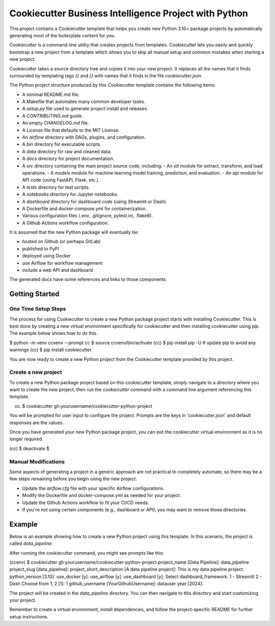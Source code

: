 Cookiecutter Business Intelligence Project with Python
########################################################

This project contains a Cookiecutter template that helps you create new Python
3.10+ package projects by automatically generating most of the boilerplate
content for you.

Cookiecutter is a command-line utility that creates projects from templates.
Cookiecutter lets you easily and quickly bootstrap a new project from a
template which allows you to skip all manual setup and common mistakes when
starting a new project.

Cookiecutter takes a source directory tree and copies it into your new project.
It replaces all the names that it finds surrounded by templating tags `{{`
and `}}` with names that it finds in the file `cookiecutter.json`.

The Python project structure produced by this Cookiecutter template contains
the following items:

- A minimal README.md file.
- A Makefile that automates many common developer tasks.
- A `setup.py` file used to generate project install and releases.
- A `CONTRIBUTING.md` guide.
- An empty `CHANGELOG.md` file.
- A `License` file that defaults to the MIT License.
- An `airflow` directory with DAGs, plugins, and configuration.
- A `bin` directory for executable scripts.
- A `data` directory for raw and cleaned data.
- A `docs` directory for project documentation.
- A `src` directory containing the main project source code, including:
  - An `etl` module for extract, transform, and load operations.
  - A `models` module for machine learning model training, prediction, and evaluation.
  - An `api` module for API code (using FastAPI, Flask, etc.).
- A `tests` directory for test scripts.
- A `notebooks` directory for Jupyter notebooks.
- A `dashboard` directory for dashboard code (using Streamlit or Dash).
- A Dockerfile and docker-compose.yml for containerization.
- Various configuration files (.env, .gitignore, pytest.ini, .flake8).
- A Github Actions workflow configuration.

It is assumed that the new Python package will eventually be:

- hosted on Github (or perhaps GitLab)
- published to PyPI
- deployed using Docker
- use Airflow for workflow management
- include a web API and dashboard

The generated docs have some references and links to those components.

Getting Started
===============

One Time Setup Steps
--------------------

The process for using Cookiecutter to create a new Python package project
starts with installing Cookiecutter. This is best done by creating a new
virtual environment specifically for cookiecutter and then installing
cookiecutter using `pip`. The example below shows how to do this.

.. code-block:: console
$ python -m venv ccvenv --prompt cc
$ source ccvenv/bin/activate
(cc) $ pip install pip -U  # update pip to avoid any warnings
(cc) $ pip install cookiecutter


You are now ready to create a new Python project from the Cookiecutter
template provided by this project.

Create a new project
--------------------

To create a new Python package project based on this cookiecutter template,
simply navigate to a directory where you want to create the new project, then
run the `cookiecutter` command with a command line argument referencing this
template.

.. code-block:: console
(cc) $ cookiecutter gh:yourusername/cookiecutter-python-project


You will be prompted for user input to configure the project. Prompts are the
keys in 'cookiecutter.json' and default responses are the values.

Once you have generated your new Python package project, you can exit the
cookiecutter virtual environment as it is no longer required.

.. code-block:: console
(cc) $ deactivate
$


Manual Modifications
--------------------

Some aspects of generating a project in a generic approach are not practical
to completely automate, so there may be a few steps remaining before you begin
using the new project:

- Update the `airflow.cfg` file with your specific Airflow configurations.
- Modify the Dockerfile and docker-compose.yml as needed for your project.
- Update the Github Actions workflow to fit your CI/CD needs.
- If you're not using certain components (e.g., dashboard or API), you may want to remove those directories.

Example
=======

Below is an example showing how to create a new Python project using
this template. In this scenario, the project is called `data_pipeline`.

After running the cookiecutter command, you might see prompts like this:

.. code-block:: console
(ccenv) $ cookiecutter gh:yourusername/cookiecutter-python-project
project_name [Data Pipeline]: data_pipeline
project_slug [data_pipeline]: 
project_short_description [A data pipeline project]: This is my data pipeline project.
python_version [3.10]: 
use_docker [y]: 
use_airflow [y]: 
use_dashboard [y]: 
Select dashboard_framework:
1 - Streamlit
2 - Dash
Choose from 1, 2 [1]: 1
github_username [YourGithubUsername]: datauser
year [2024]: 


The project will be created in the `data_pipeline` directory. You can then navigate to this directory and start customizing your project.

Remember to create a virtual environment, install dependencies, and follow the project-specific README for further setup instructions.
